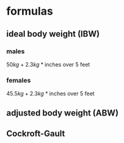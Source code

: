 #+OPTIONS: tex:t
#+STARTUP: latexpreview
#+LATEX_HEADER: \usepackage{amsmath}
* formulas
** ideal body weight (IBW)
*** males
\(50 kg + 2.3 kg * \text{inches over 5 feet}\)
*** females
\(45.5 kg + 2.3 kg * \text{inches over 5 feet}\)
** adjusted body weight (ABW)
\begin{equation}
(\text{total body weight} - \text{ideal body weight})*0.4 + \text{ideal body weight}
\end{equation}
** Cockroft-Gault
\begin{equation*}
w = \begin{cases}
\mathit{TBW} > 1.2*\mathit{IBW}  & (\mathit{TBW} - \mathit{IBW})*0.4 + \mathit{IBW}\\
\text{otherwise}  &\mathit{IBW}
\end{cases}
\end{equation*}

\begin{equation*}
\mathit{CrCl}(\mathit{SCr}) = \begin{cases}
\text{female}   & 0.85 * \frac{(140 - \mathit{age})*w}{\mathit{SCr}*72}\\
\text{male}   & \frac{(140 - \mathit{age})*w}{\mathit{SCr}*72}
\end{cases}
\end{equation*}
